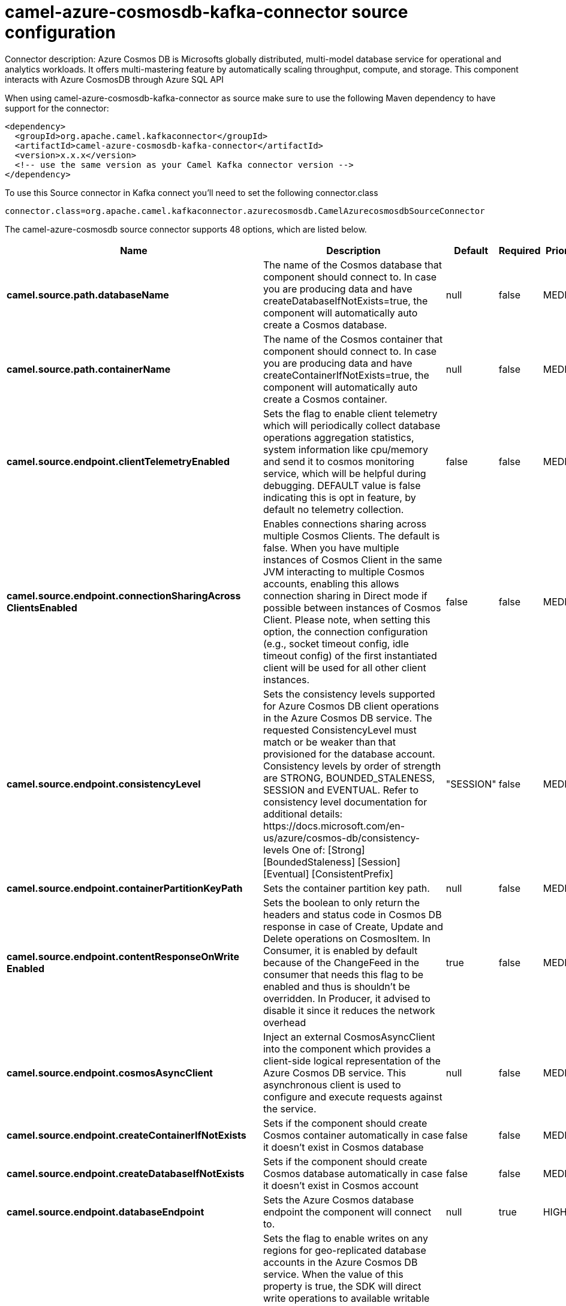 // kafka-connector options: START
[[camel-azure-cosmosdb-kafka-connector-source]]
= camel-azure-cosmosdb-kafka-connector source configuration

Connector description: Azure Cosmos DB is Microsofts globally distributed, multi-model database service for operational and analytics workloads. It offers multi-mastering feature by automatically scaling throughput, compute, and storage. This component interacts with Azure CosmosDB through Azure SQL API

When using camel-azure-cosmosdb-kafka-connector as source make sure to use the following Maven dependency to have support for the connector:

[source,xml]
----
<dependency>
  <groupId>org.apache.camel.kafkaconnector</groupId>
  <artifactId>camel-azure-cosmosdb-kafka-connector</artifactId>
  <version>x.x.x</version>
  <!-- use the same version as your Camel Kafka connector version -->
</dependency>
----

To use this Source connector in Kafka connect you'll need to set the following connector.class

[source,java]
----
connector.class=org.apache.camel.kafkaconnector.azurecosmosdb.CamelAzurecosmosdbSourceConnector
----


The camel-azure-cosmosdb source connector supports 48 options, which are listed below.



[width="100%",cols="2,5,^1,1,1",options="header"]
|===
| Name | Description | Default | Required | Priority
| *camel.source.path.databaseName* | The name of the Cosmos database that component should connect to. In case you are producing data and have createDatabaseIfNotExists=true, the component will automatically auto create a Cosmos database. | null | false | MEDIUM
| *camel.source.path.containerName* | The name of the Cosmos container that component should connect to. In case you are producing data and have createContainerIfNotExists=true, the component will automatically auto create a Cosmos container. | null | false | MEDIUM
| *camel.source.endpoint.clientTelemetryEnabled* | Sets the flag to enable client telemetry which will periodically collect database operations aggregation statistics, system information like cpu/memory and send it to cosmos monitoring service, which will be helpful during debugging. DEFAULT value is false indicating this is opt in feature, by default no telemetry collection. | false | false | MEDIUM
| *camel.source.endpoint.connectionSharingAcross ClientsEnabled* | Enables connections sharing across multiple Cosmos Clients. The default is false. When you have multiple instances of Cosmos Client in the same JVM interacting to multiple Cosmos accounts, enabling this allows connection sharing in Direct mode if possible between instances of Cosmos Client. Please note, when setting this option, the connection configuration (e.g., socket timeout config, idle timeout config) of the first instantiated client will be used for all other client instances. | false | false | MEDIUM
| *camel.source.endpoint.consistencyLevel* | Sets the consistency levels supported for Azure Cosmos DB client operations in the Azure Cosmos DB service. The requested ConsistencyLevel must match or be weaker than that provisioned for the database account. Consistency levels by order of strength are STRONG, BOUNDED_STALENESS, SESSION and EVENTUAL. Refer to consistency level documentation for additional details: \https://docs.microsoft.com/en-us/azure/cosmos-db/consistency-levels One of: [Strong] [BoundedStaleness] [Session] [Eventual] [ConsistentPrefix] | "SESSION" | false | MEDIUM
| *camel.source.endpoint.containerPartitionKeyPath* | Sets the container partition key path. | null | false | MEDIUM
| *camel.source.endpoint.contentResponseOnWrite Enabled* | Sets the boolean to only return the headers and status code in Cosmos DB response in case of Create, Update and Delete operations on CosmosItem. In Consumer, it is enabled by default because of the ChangeFeed in the consumer that needs this flag to be enabled and thus is shouldn't be overridden. In Producer, it advised to disable it since it reduces the network overhead | true | false | MEDIUM
| *camel.source.endpoint.cosmosAsyncClient* | Inject an external CosmosAsyncClient into the component which provides a client-side logical representation of the Azure Cosmos DB service. This asynchronous client is used to configure and execute requests against the service. | null | false | MEDIUM
| *camel.source.endpoint.createContainerIfNotExists* | Sets if the component should create Cosmos container automatically in case it doesn't exist in Cosmos database | false | false | MEDIUM
| *camel.source.endpoint.createDatabaseIfNotExists* | Sets if the component should create Cosmos database automatically in case it doesn't exist in Cosmos account | false | false | MEDIUM
| *camel.source.endpoint.databaseEndpoint* | Sets the Azure Cosmos database endpoint the component will connect to. | null | true | HIGH
| *camel.source.endpoint.multipleWriteRegionsEnabled* | Sets the flag to enable writes on any regions for geo-replicated database accounts in the Azure Cosmos DB service. When the value of this property is true, the SDK will direct write operations to available writable regions of geo-replicated database account. Writable regions are ordered by PreferredRegions property. Setting the property value to true has no effect until EnableMultipleWriteRegions in DatabaseAccount is also set to true. DEFAULT value is true indicating that writes are directed to available writable regions of geo-replicated database account. | true | false | MEDIUM
| *camel.source.endpoint.preferredRegions* | Sets the preferred regions for geo-replicated database accounts. For example, East US as the preferred region. When EnableEndpointDiscovery is true and PreferredRegions is non-empty, the SDK will prefer to use the regions in the container in the order they are specified to perform operations. | null | false | MEDIUM
| *camel.source.endpoint.readRequestsFallbackEnabled* | Sets whether to allow for reads to go to multiple regions configured on an account of Azure Cosmos DB service. DEFAULT value is true. If this property is not set, the default is true for all Consistency Levels other than Bounded Staleness, The default is false for Bounded Staleness. 1. endpointDiscoveryEnabled is true 2. the Azure Cosmos DB account has more than one region | true | false | MEDIUM
| *camel.source.endpoint.throughputProperties* | Sets throughput of the resources in the Azure Cosmos DB service. | null | false | MEDIUM
| *camel.source.endpoint.bridgeErrorHandler* | Allows for bridging the consumer to the Camel routing Error Handler, which mean any exceptions occurred while the consumer is trying to pickup incoming messages, or the likes, will now be processed as a message and handled by the routing Error Handler. By default the consumer will use the org.apache.camel.spi.ExceptionHandler to deal with exceptions, that will be logged at WARN or ERROR level and ignored. | false | false | MEDIUM
| *camel.source.endpoint.changeFeedProcessorOptions* | Sets the ChangeFeedProcessorOptions to be used. Unless specifically set the default values that will be used are: maximum items per page or FeedResponse: 100 lease renew interval: 17 seconds lease acquire interval: 13 seconds lease expiration interval: 60 seconds feed poll delay: 5 seconds maximum scale count: unlimited | null | false | MEDIUM
| *camel.source.endpoint.createLeaseContainerIfNot Exists* | Sets if the component should create Cosmos lease container for the consumer automatically in case it doesn't exist in Cosmos database | false | false | MEDIUM
| *camel.source.endpoint.createLeaseDatabaseIfNot Exists* | Sets if the component should create Cosmos lease database for the consumer automatically in case it doesn't exist in Cosmos account | false | false | MEDIUM
| *camel.source.endpoint.hostName* | Sets the hostname. The host: a host is an application instance that uses the change feed processor to listen for changes. Multiple instances with the same lease configuration can run in parallel, but each instance should have a different instance name. If not specified, this will be a generated random hostname. | null | false | MEDIUM
| *camel.source.endpoint.leaseContainerName* | Sets the lease container which acts as a state storage and coordinates processing the change feed across multiple workers. The lease container can be stored in the same account as the monitored container or in a separate account. It will be auto created if createLeaseContainerIfNotExists is set to true. | "camel-lease" | false | MEDIUM
| *camel.source.endpoint.leaseDatabaseName* | Sets the lease database where the leaseContainerName will be stored. If it is not specified, this component will store the lease container in the same database that is specified in databaseName. It will be auto created if createLeaseDatabaseIfNotExists is set to true. | null | false | MEDIUM
| *camel.source.endpoint.exceptionHandler* | To let the consumer use a custom ExceptionHandler. Notice if the option bridgeErrorHandler is enabled then this option is not in use. By default the consumer will deal with exceptions, that will be logged at WARN or ERROR level and ignored. | null | false | MEDIUM
| *camel.source.endpoint.exchangePattern* | Sets the exchange pattern when the consumer creates an exchange. One of: [InOnly] [InOut] [InOptionalOut] | null | false | MEDIUM
| *camel.source.endpoint.accountKey* | Sets either a master or readonly key used to perform authentication for accessing resource. | null | true | HIGH
| *camel.component.azure-cosmosdb.clientTelemetry Enabled* | Sets the flag to enable client telemetry which will periodically collect database operations aggregation statistics, system information like cpu/memory and send it to cosmos monitoring service, which will be helpful during debugging. DEFAULT value is false indicating this is opt in feature, by default no telemetry collection. | false | false | MEDIUM
| *camel.component.azure-cosmosdb.configuration* | The component configurations | null | false | MEDIUM
| *camel.component.azure-cosmosdb.connectionSharing AcrossClientsEnabled* | Enables connections sharing across multiple Cosmos Clients. The default is false. When you have multiple instances of Cosmos Client in the same JVM interacting to multiple Cosmos accounts, enabling this allows connection sharing in Direct mode if possible between instances of Cosmos Client. Please note, when setting this option, the connection configuration (e.g., socket timeout config, idle timeout config) of the first instantiated client will be used for all other client instances. | false | false | MEDIUM
| *camel.component.azure-cosmosdb.consistencyLevel* | Sets the consistency levels supported for Azure Cosmos DB client operations in the Azure Cosmos DB service. The requested ConsistencyLevel must match or be weaker than that provisioned for the database account. Consistency levels by order of strength are STRONG, BOUNDED_STALENESS, SESSION and EVENTUAL. Refer to consistency level documentation for additional details: \https://docs.microsoft.com/en-us/azure/cosmos-db/consistency-levels One of: [Strong] [BoundedStaleness] [Session] [Eventual] [ConsistentPrefix] | "SESSION" | false | MEDIUM
| *camel.component.azure-cosmosdb.containerPartition KeyPath* | Sets the container partition key path. | null | false | MEDIUM
| *camel.component.azure-cosmosdb.contentResponseOn WriteEnabled* | Sets the boolean to only return the headers and status code in Cosmos DB response in case of Create, Update and Delete operations on CosmosItem. In Consumer, it is enabled by default because of the ChangeFeed in the consumer that needs this flag to be enabled and thus is shouldn't be overridden. In Producer, it advised to disable it since it reduces the network overhead | true | false | MEDIUM
| *camel.component.azure-cosmosdb.cosmosAsyncClient* | Inject an external CosmosAsyncClient into the component which provides a client-side logical representation of the Azure Cosmos DB service. This asynchronous client is used to configure and execute requests against the service. | null | false | MEDIUM
| *camel.component.azure-cosmosdb.createContainerIf NotExists* | Sets if the component should create Cosmos container automatically in case it doesn't exist in Cosmos database | false | false | MEDIUM
| *camel.component.azure-cosmosdb.createDatabaseIfNot Exists* | Sets if the component should create Cosmos database automatically in case it doesn't exist in Cosmos account | false | false | MEDIUM
| *camel.component.azure-cosmosdb.databaseEndpoint* | Sets the Azure Cosmos database endpoint the component will connect to. | null | true | HIGH
| *camel.component.azure-cosmosdb.multipleWrite RegionsEnabled* | Sets the flag to enable writes on any regions for geo-replicated database accounts in the Azure Cosmos DB service. When the value of this property is true, the SDK will direct write operations to available writable regions of geo-replicated database account. Writable regions are ordered by PreferredRegions property. Setting the property value to true has no effect until EnableMultipleWriteRegions in DatabaseAccount is also set to true. DEFAULT value is true indicating that writes are directed to available writable regions of geo-replicated database account. | true | false | MEDIUM
| *camel.component.azure-cosmosdb.preferredRegions* | Sets the preferred regions for geo-replicated database accounts. For example, East US as the preferred region. When EnableEndpointDiscovery is true and PreferredRegions is non-empty, the SDK will prefer to use the regions in the container in the order they are specified to perform operations. | null | false | MEDIUM
| *camel.component.azure-cosmosdb.readRequests FallbackEnabled* | Sets whether to allow for reads to go to multiple regions configured on an account of Azure Cosmos DB service. DEFAULT value is true. If this property is not set, the default is true for all Consistency Levels other than Bounded Staleness, The default is false for Bounded Staleness. 1. endpointDiscoveryEnabled is true 2. the Azure Cosmos DB account has more than one region | true | false | MEDIUM
| *camel.component.azure-cosmosdb.throughput Properties* | Sets throughput of the resources in the Azure Cosmos DB service. | null | false | MEDIUM
| *camel.component.azure-cosmosdb.bridgeErrorHandler* | Allows for bridging the consumer to the Camel routing Error Handler, which mean any exceptions occurred while the consumer is trying to pickup incoming messages, or the likes, will now be processed as a message and handled by the routing Error Handler. By default the consumer will use the org.apache.camel.spi.ExceptionHandler to deal with exceptions, that will be logged at WARN or ERROR level and ignored. | false | false | MEDIUM
| *camel.component.azure-cosmosdb.changeFeedProcessor Options* | Sets the ChangeFeedProcessorOptions to be used. Unless specifically set the default values that will be used are: maximum items per page or FeedResponse: 100 lease renew interval: 17 seconds lease acquire interval: 13 seconds lease expiration interval: 60 seconds feed poll delay: 5 seconds maximum scale count: unlimited | null | false | MEDIUM
| *camel.component.azure-cosmosdb.createLease ContainerIfNotExists* | Sets if the component should create Cosmos lease container for the consumer automatically in case it doesn't exist in Cosmos database | false | false | MEDIUM
| *camel.component.azure-cosmosdb.createLeaseDatabase IfNotExists* | Sets if the component should create Cosmos lease database for the consumer automatically in case it doesn't exist in Cosmos account | false | false | MEDIUM
| *camel.component.azure-cosmosdb.hostName* | Sets the hostname. The host: a host is an application instance that uses the change feed processor to listen for changes. Multiple instances with the same lease configuration can run in parallel, but each instance should have a different instance name. If not specified, this will be a generated random hostname. | null | false | MEDIUM
| *camel.component.azure-cosmosdb.leaseContainerName* | Sets the lease container which acts as a state storage and coordinates processing the change feed across multiple workers. The lease container can be stored in the same account as the monitored container or in a separate account. It will be auto created if createLeaseContainerIfNotExists is set to true. | "camel-lease" | false | MEDIUM
| *camel.component.azure-cosmosdb.leaseDatabaseName* | Sets the lease database where the leaseContainerName will be stored. If it is not specified, this component will store the lease container in the same database that is specified in databaseName. It will be auto created if createLeaseDatabaseIfNotExists is set to true. | null | false | MEDIUM
| *camel.component.azure-cosmosdb.autowiredEnabled* | Whether autowiring is enabled. This is used for automatic autowiring options (the option must be marked as autowired) by looking up in the registry to find if there is a single instance of matching type, which then gets configured on the component. This can be used for automatic configuring JDBC data sources, JMS connection factories, AWS Clients, etc. | true | false | MEDIUM
| *camel.component.azure-cosmosdb.accountKey* | Sets either a master or readonly key used to perform authentication for accessing resource. | null | true | HIGH
|===



The camel-azure-cosmosdb source connector has no converters out of the box.





The camel-azure-cosmosdb source connector has no transforms out of the box.





The camel-azure-cosmosdb source connector has no aggregation strategies out of the box.
// kafka-connector options: END
